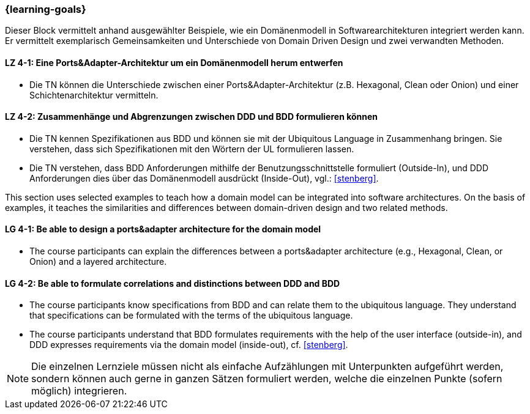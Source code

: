 === {learning-goals}

// tag::DE[]
Dieser Block vermittelt anhand ausgewählter Beispiele, wie ein Domänenmodell in Softwarearchitekturen integriert werden kann. Er vermittelt exemplarisch Gemeinsamkeiten und Unterschiede von Domain Driven Design und zwei verwandten Methoden.

[[LZ-4-1]]
==== LZ 4-1: Eine Ports&Adapter-Architektur um ein Domänenmodell herum entwerfen
* Die TN können die Unterschiede zwischen einer Ports&Adapter-Architektur (z.B. Hexagonal, Clean oder Onion) und einer Schichtenarchitektur vermitteln.

[[LZ-4-2]]
==== LZ 4-2: Zusammenhänge und Abgrenzungen zwischen DDD und BDD formulieren können
* Die TN kennen Spezifikationen aus BDD und können sie mit der Ubiquitous Language in Zusammenhang bringen. Sie verstehen, dass sich Spezifikationen mit den Wörtern der UL formulieren lassen.
* Die TN verstehen, dass BDD Anforderungen mithilfe der Benutzungsschnittstelle formuliert (Outside-In), und DDD Anforderungen dies über das Domänenmodell ausdrückt (Inside-Out), vgl.: <<stenberg>>.

// end::DE[]

// tag::EN[]
This section uses selected examples to teach how a domain model can be integrated into software architectures. On the basis of examples, it teaches the similarities and differences between domain-driven design and two related methods.

[[LG-4-1]]
==== LG 4-1: Be able to design a ports&adapter architecture for the domain model
* The course participants can explain the differences between a ports&adapter architecture (e.g., Hexagonal, Clean, or Onion) and a layered architecture.

[[LG-4-2]]
==== LG 4-2: Be able to formulate correlations and distinctions between DDD and BDD
* The course participants know specifications from BDD and can relate them to the ubiquitous language. They understand that specifications can be formulated with the terms of the ubiquitous language.
* The course participants understand that BDD formulates requirements with the help of the user interface (outside-in), and DDD expresses requirements via the domain model (inside-out), cf. <<stenberg>>.

// end::EN[]

// tag::REMARK[]
[NOTE]
====
Die einzelnen Lernziele müssen nicht als einfache Aufzählungen mit Unterpunkten aufgeführt werden, sondern können auch gerne in ganzen Sätzen formuliert werden, welche die einzelnen Punkte (sofern möglich) integrieren.
====
// end::REMARK[]
